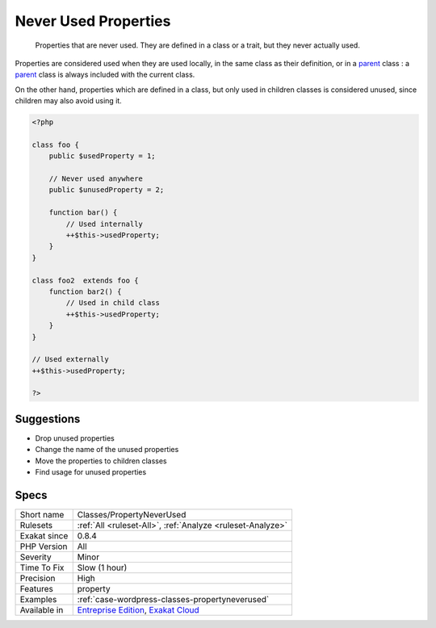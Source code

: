 .. _classes-propertyneverused:

.. _never-used-properties:

Never Used Properties
+++++++++++++++++++++

  Properties that are never used. They are defined in a class or a trait, but they never actually used.

Properties are considered used when they are used locally, in the same class as their definition, or in a `parent <https://www.php.net/manual/en/language.oop5.paamayim-nekudotayim.php>`_ class : a `parent <https://www.php.net/manual/en/language.oop5.paamayim-nekudotayim.php>`_ class is always included with the current class. 

On the other hand, properties which are defined in a class, but only used in children classes is considered unused, since children may also avoid using it.

.. code-block:: php
   
   <?php
   
   class foo {
       public $usedProperty = 1;
   
       // Never used anywhere
       public $unusedProperty = 2;
       
       function bar() {
           // Used internally
           ++$this->usedProperty;
       }
   }
   
   class foo2  extends foo {
       function bar2() {
           // Used in child class
           ++$this->usedProperty;
       }
   }
   
   // Used externally
   ++$this->usedProperty;
   
   ?>

Suggestions
___________

* Drop unused properties
* Change the name of the unused properties
* Move the properties to children classes
* Find usage for unused properties




Specs
_____

+--------------+-------------------------------------------------------------------------------------------------------------------------+
| Short name   | Classes/PropertyNeverUsed                                                                                               |
+--------------+-------------------------------------------------------------------------------------------------------------------------+
| Rulesets     | :ref:`All <ruleset-All>`, :ref:`Analyze <ruleset-Analyze>`                                                              |
+--------------+-------------------------------------------------------------------------------------------------------------------------+
| Exakat since | 0.8.4                                                                                                                   |
+--------------+-------------------------------------------------------------------------------------------------------------------------+
| PHP Version  | All                                                                                                                     |
+--------------+-------------------------------------------------------------------------------------------------------------------------+
| Severity     | Minor                                                                                                                   |
+--------------+-------------------------------------------------------------------------------------------------------------------------+
| Time To Fix  | Slow (1 hour)                                                                                                           |
+--------------+-------------------------------------------------------------------------------------------------------------------------+
| Precision    | High                                                                                                                    |
+--------------+-------------------------------------------------------------------------------------------------------------------------+
| Features     | property                                                                                                                |
+--------------+-------------------------------------------------------------------------------------------------------------------------+
| Examples     | :ref:`case-wordpress-classes-propertyneverused`                                                                         |
+--------------+-------------------------------------------------------------------------------------------------------------------------+
| Available in | `Entreprise Edition <https://www.exakat.io/entreprise-edition>`_, `Exakat Cloud <https://www.exakat.io/exakat-cloud/>`_ |
+--------------+-------------------------------------------------------------------------------------------------------------------------+


